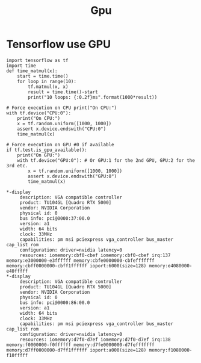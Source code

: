 #+title: Gpu

# -*- org-export-babel-evaluate: nil -*-
#+TAGS: AI
#+OPTIONS: toc:2 ^:nil num:5
#+PROPERTY: header-args :eval never-export
#+HTML_HEAD: <link rel="stylesheet" type="text/css" href="../css/white.css" />
#+EXCLUDE_TAGS: noexport
#+latex:\newpage

* Tensorflow use GPU

#+begin_src python -r -n :results output :exports both
import tensorflow as tf
import time
def time_matmul(x):
    start = time.time()
    for loop in range(10):
        tf.matmul(x, x)
        result = time.time()-start
        print("10 loops: {:0.2f}ms".format(1000*result))

# Force execution on CPU print("On CPU:")
with tf.device("CPU:0"):
    print("On CPU:")
    x = tf.random.uniform([1000, 1000])
    assert x.device.endswith("CPU:0")
    time_matmul(x)

# Force execution on GPU #0 if available
if tf.test.is_gpu_available():
    print("On GPU:")
    with tf.device("GPU:0"): # Or GPU:1 for the 2nd GPU, GPU:2 for the 3rd etc.
        x = tf.random.uniform([1000, 1000])
        assert x.device.endswith("GPU:0")
        time_matmul(x)
#+end_src

#+RESULTS:
#+begin_example
On CPU:
10 loops: 2.84ms
10 loops: 5.41ms
10 loops: 7.89ms
10 loops: 10.24ms
10 loops: 12.60ms
10 loops: 15.13ms
10 loops: 17.50ms
10 loops: 19.84ms
10 loops: 22.37ms
10 loops: 24.70ms
On GPU:
10 loops: 0.12ms
10 loops: 0.25ms
10 loops: 0.35ms
10 loops: 0.46ms
10 loops: 0.56ms
10 loops: 0.66ms
10 loops: 0.76ms
10 loops: 0.86ms
10 loops: 0.96ms
10 loops: 1.06ms
#+end_example
#+BEGIN_EXAMPLE
  *-display
       description: VGA compatible controller
       product: TU104GL [Quadro RTX 5000]
       vendor: NVIDIA Corporation
       physical id: 0
       bus info: pci@0000:37:00.0
       version: a1
       width: 64 bits
       clock: 33MHz
       capabilities: pm msi pciexpress vga_controller bus_master cap_list rom
       configuration: driver=nvidia latency=0
       resources: iomemory:cbf0-cbef iomemory:cbf0-cbef irq:137 memory:e3000000-e3ffffff memory:cbfe0000000-cbfefffffff memory:cbff0000000-cbff1ffffff ioport:6000(size=128) memory:e4080000-e40fffff
  *-display
       description: VGA compatible controller
       product: TU104GL [Quadro RTX 5000]
       vendor: NVIDIA Corporation
       physical id: 0
       bus info: pci@0000:86:00.0
       version: a1
       width: 64 bits
       clock: 33MHz
       capabilities: pm msi pciexpress vga_controller bus_master cap_list rom
       configuration: driver=nvidia latency=0
       resources: iomemory:d7f0-d7ef iomemory:d7f0-d7ef irq:138 memory:f0000000-f0ffffff memory:d7fe0000000-d7fefffffff memory:d7ff0000000-d7ff1ffffff ioport:a000(size=128) memory:f1080000-f10fffff

#+END_EXAMPLE
